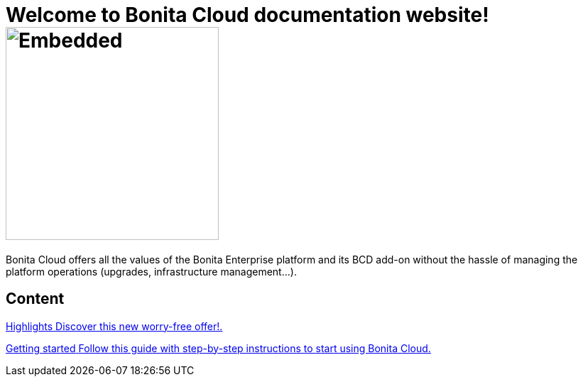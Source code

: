 = Welcome to Bonita Cloud documentation website! image:images/bonita_cloud_200.svg[Embedded,300,opts=inline]

Bonita Cloud offers all the values of the Bonita Enterprise platform and its BCD add-on without the hassle of managing the platform operations (upgrades, infrastructure management...).

[.card-section]
== Content

[.card.card-index]
--
xref:Overview.adoc[[.card-title]#Highlights# [.card-body]#pass:q[Discover this new worry-free offer!.]#]
--

[.card.card-index]
--
xref:Getting_started_with_Bonita_Cloud.adoc[[.card-title]#Getting started# [.card-body]#pass:q[Follow this guide with step-by-step instructions to start using Bonita Cloud.]#]
--
